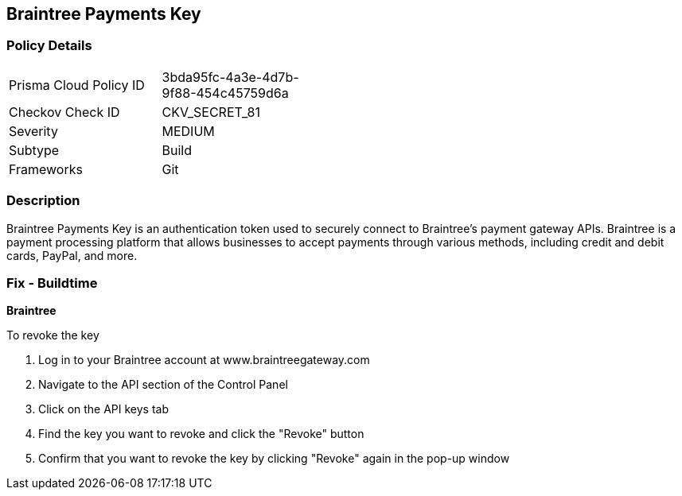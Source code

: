 == Braintree Payments Key


=== Policy Details 

[width=45%]
[cols="1,1"]
|===
|Prisma Cloud Policy ID
|3bda95fc-4a3e-4d7b-9f88-454c45759d6a

|Checkov Check ID
|CKV_SECRET_81

|Severity
|MEDIUM

|Subtype
|Build

|Frameworks
|Git

|===



=== Description


Braintree Payments Key is an authentication token used to securely connect to Braintree's payment gateway APIs. Braintree is a payment processing platform that allows businesses to accept payments through various methods, including credit and debit cards, PayPal, and more.

=== Fix - Buildtime


*Braintree* 

To revoke the key

. Log in to your Braintree account at www.braintreegateway.com
. Navigate to the API section of the Control Panel
. Click on the API keys tab
. Find the key you want to revoke and click the "Revoke" button
. Confirm that you want to revoke the key by clicking "Revoke" again in the pop-up window
